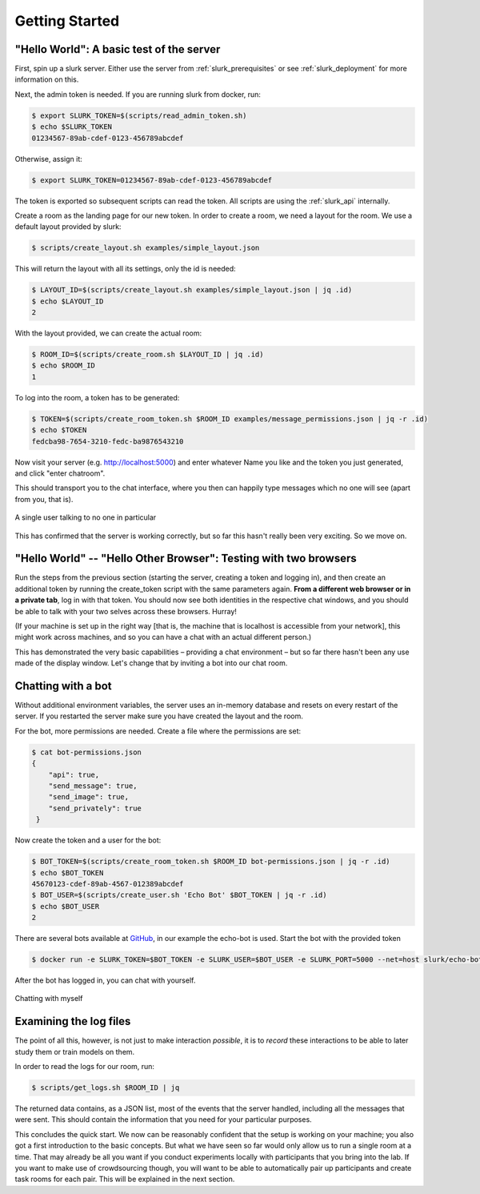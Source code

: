 .. _slurk_gettingstarted:

=========================================
Getting Started
=========================================

"Hello World": A basic test of the server
~~~~~~~~~~~~~~~~~~~~~~~~~~~~~~~~~~~~~~~~~

First, spin up a slurk server. Either use the server from :ref:`slurk_prerequisites` or see :ref:`slurk_deployment` for more information on this.

Next, the admin token is needed. If you are running slurk from docker, run:

.. code-block:: bash

  $ export SLURK_TOKEN=$(scripts/read_admin_token.sh)
  $ echo $SLURK_TOKEN
  01234567-89ab-cdef-0123-456789abcdef


Otherwise, assign it:

.. code-block:: bash

  $ export SLURK_TOKEN=01234567-89ab-cdef-0123-456789abcdef

The token is exported so subsequent scripts can read the token. All scripts are using the :ref:`slurk_api` internally.


Create a room as the landing page for our new token. In order to create a room,
we need a layout for the room. We use a default layout provided by slurk:

.. code-block:: bash

   $ scripts/create_layout.sh examples/simple_layout.json

This will return the layout with all its settings, only the id is needed:

.. code-block:: bash

   $ LAYOUT_ID=$(scripts/create_layout.sh examples/simple_layout.json | jq .id)
   $ echo $LAYOUT_ID
   2

With the layout provided, we can create the actual room:

.. code-block:: bash

   $ ROOM_ID=$(scripts/create_room.sh $LAYOUT_ID | jq .id)
   $ echo $ROOM_ID
   1

To log into the room, a token has to be generated:

.. code-block:: bash

  $ TOKEN=$(scripts/create_room_token.sh $ROOM_ID examples/message_permissions.json | jq -r .id)
  $ echo $TOKEN
  fedcba98-7654-3210-fedc-ba9876543210

Now visit your server (e.g. http://localhost:5000) and enter whatever Name you like and the token
you just generated, and click "enter chatroom".

This should transport you to the chat interface, where you then can
happily type messages which no one will see (apart from you, that is).


.. _screenshot_void:
.. figure:: single_user.png
   :align: center
   :scale: 25%

   A single user talking to no one in particular

This has confirmed that the server is working correctly, but so far
this hasn't really been very exciting. So we move on.

.. _twobrowsers:

"Hello World" -- "Hello Other Browser": Testing with two browsers
~~~~~~~~~~~~~~~~~~~~~~~~~~~~~~~~~~~~~~~~~~~~~~~~~~~~~~~~~~~~~~~~~

Run the steps from the previous section (starting the server, creating
a token and logging in), and then create an additional token by
running the create_token script with the same parameters again. **From
a different web browser or in a private tab**, log in with that
token. You should now see both identities in the respective chat
windows, and you should be able to talk with your two selves across
these browsers. Hurray!

(If your machine is set up in the right way [that is, the machine that
is localhost is accessible from your network], this might work across
machines, and so you can have a chat with an actual different person.)

This has demonstrated the very basic capabilities – providing a chat
environment – but so far there hasn't been any use made of the display
window. Let's change that by inviting a bot into our chat room.


Chatting with a bot
~~~~~~~~~~~~~~~~~~~

Without additional environment variables, the server uses an in-memory
database and resets on every restart of the server. If you restarted the
server make sure you have created the layout and the room.

For the bot, more permissions are needed. Create a file where the
permissions are set:

.. code-block:: bash

  $ cat bot-permissions.json
  {
      "api": true,
      "send_message": true,
      "send_image": true,
      "send_privately": true
   }

Now create the token and a user for the bot:

.. code-block:: bash

  $ BOT_TOKEN=$(scripts/create_room_token.sh $ROOM_ID bot-permissions.json | jq -r .id)
  $ echo $BOT_TOKEN
  45670123-cdef-89ab-4567-012389abcdef
  $ BOT_USER=$(scripts/create_user.sh 'Echo Bot' $BOT_TOKEN | jq -r .id)
  $ echo $BOT_USER
  2

There are several bots available at `GitHub <https://github.com/clp-research/slurk-bots>`_,
in our example the echo-bot is used. Start the bot with the provided token

.. code-block:: bash

   $ docker run -e SLURK_TOKEN=$BOT_TOKEN -e SLURK_USER=$BOT_USER -e SLURK_PORT=5000 --net=host slurk/echo-bot

After the bot has logged in, you can chat with yourself.


.. _screenshot_void:
.. figure:: echo-bot.png
   :align: center
   :scale: 25%

   Chatting with myself

Examining the log files
~~~~~~~~~~~~~~~~~~~~~~~

The point of all this, however, is not just to make interaction
*possible*, it is to *record* these interactions to be able to later
study them or train models on them.

In order to read the logs for our room, run:

.. code-block:: bash

   $ scripts/get_logs.sh $ROOM_ID | jq

The returned data contains, as a JSON list, most of the events that
the server handled, including all the messages that were sent. This
should contain the information that you need for your particular
purposes.

This concludes the quick start. We now can be reasonably confident
that the setup is working on your machine; you also got a first
introduction to the basic concepts. But what we have seen so far would
only allow us to run a single room at a time. That may already be all
you want if you conduct experiments locally with participants that you
bring into the lab. If you want to make use of crowdsourcing though,
you will want to be able to automatically pair up participants and
create task rooms for each pair. This will be explained in the next
section.
